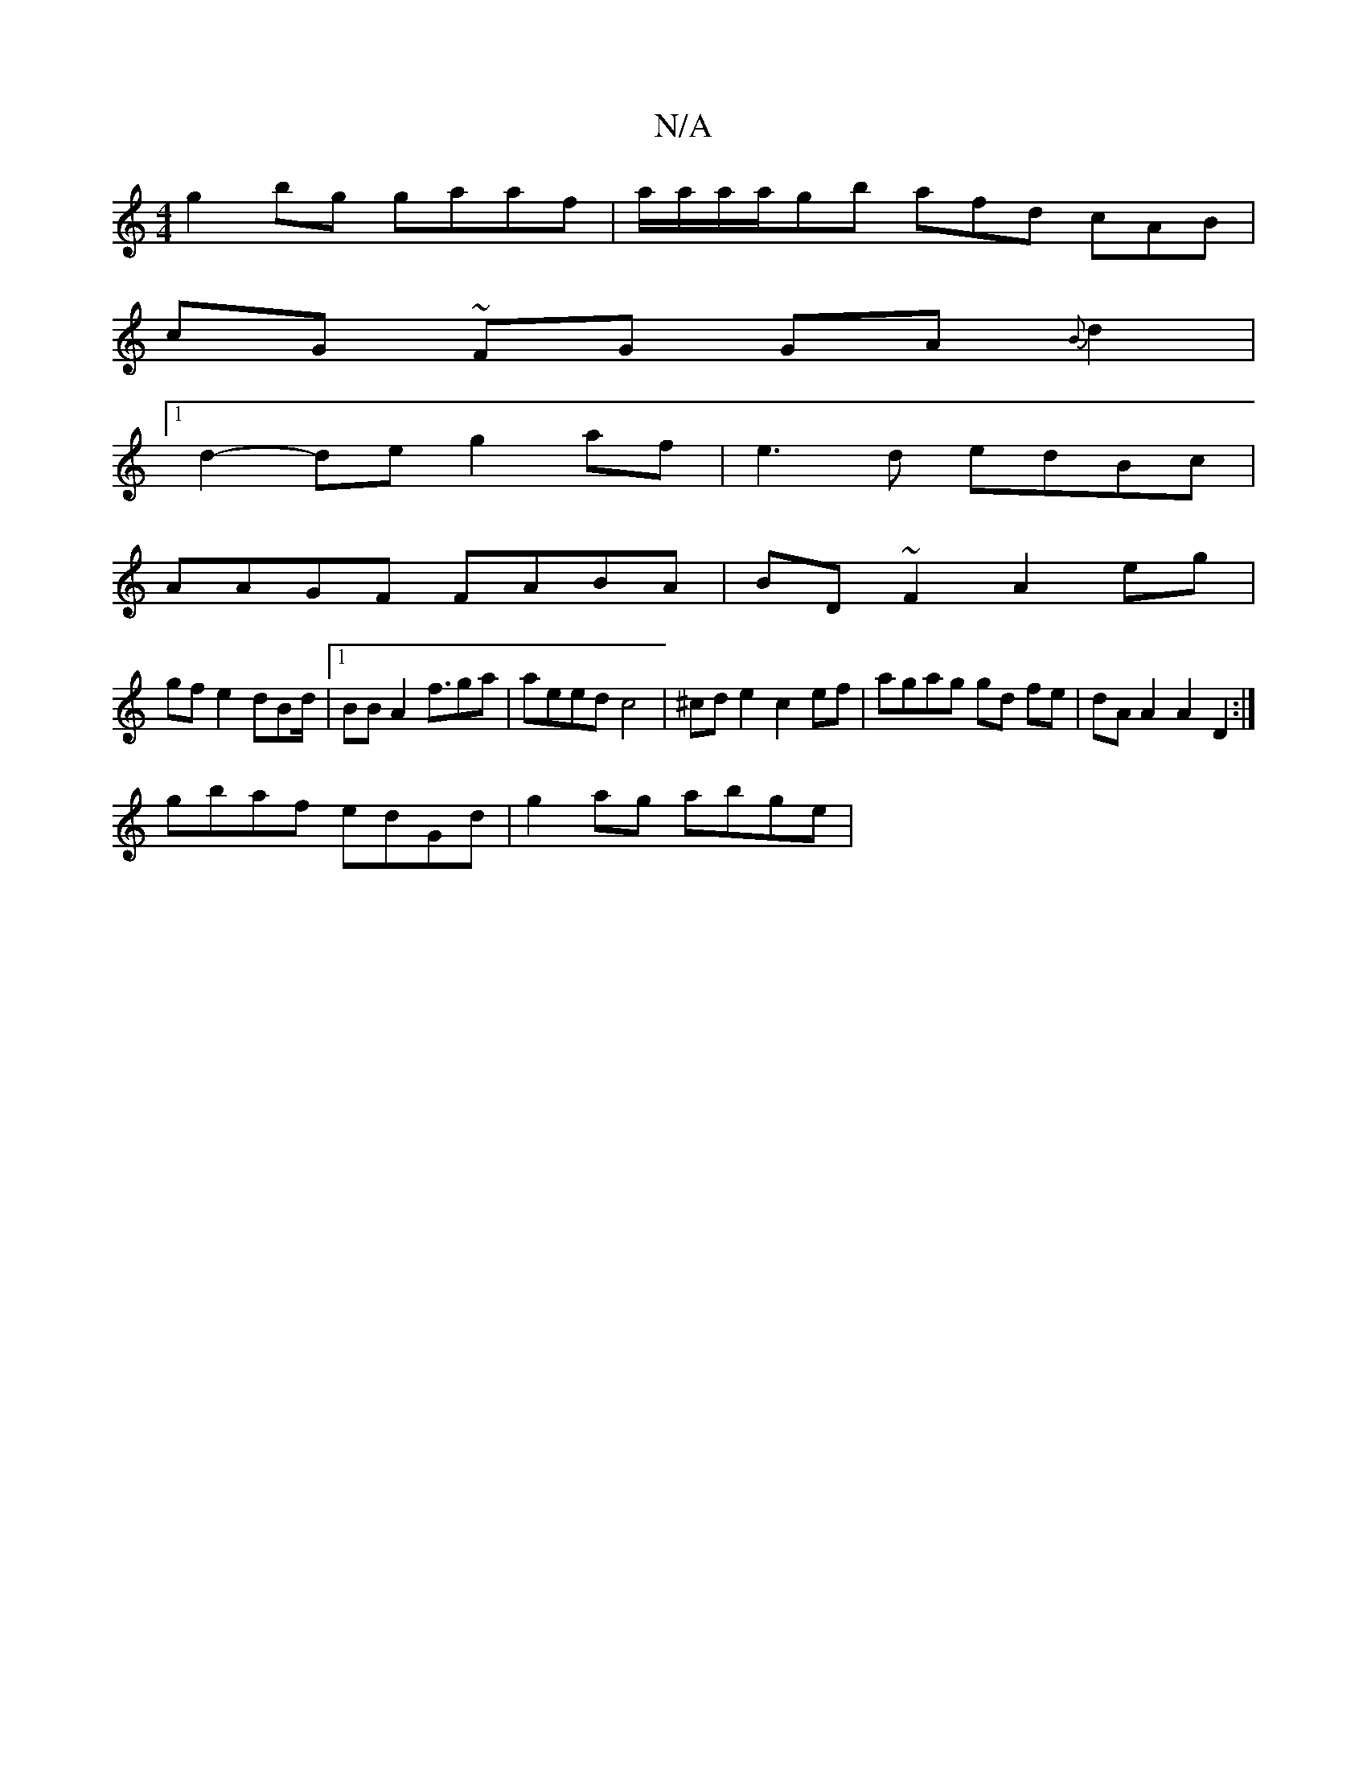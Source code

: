 X:1
T:N/A
M:4/4
R:N/A
K:Cmajor
2 g2 bg gaaf|a/a/a/a/gb afd cAB|
cG ~FG GA{B}d2|1 
d2- de g2 af | e3d edBc|
AAGF FABA | BD~F2 A2 eg|
gf e2 dBd/|1 BB A2 f3/2ga|aeed c4|^cde2 c2ef | agag gd fe | dA A2 A2 D2:|
gbaf edGd | g2 ag abge |
